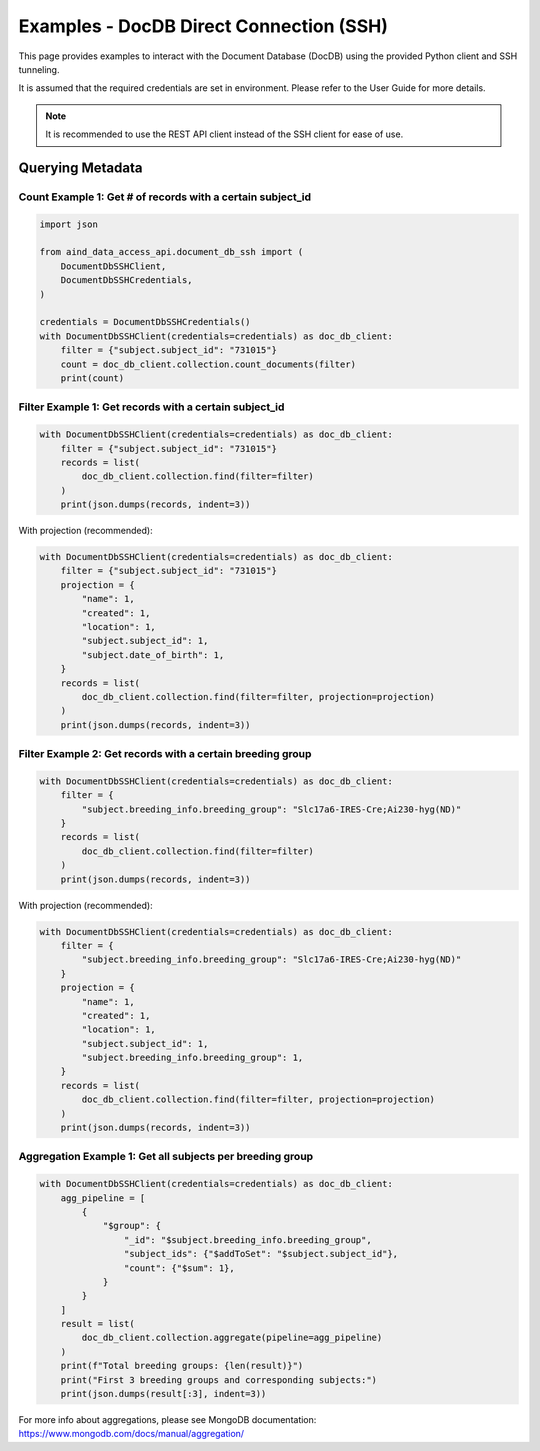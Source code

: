 Examples - DocDB Direct Connection (SSH)
========================================

This page provides examples to interact with the Document Database (DocDB)
using the provided Python client and SSH tunneling.

It is assumed that the required credentials are set in environment.
Please refer to the User Guide for more details.

.. note::

    It is recommended to use the REST API client instead of the SSH client for ease of use.


Querying Metadata
~~~~~~~~~~~~~~~~~~~~~~

Count Example 1: Get # of records with a certain subject_id
-----------------------------------------------------------

.. code:: python

  import json

  from aind_data_access_api.document_db_ssh import (
      DocumentDbSSHClient,
      DocumentDbSSHCredentials,
  )

  credentials = DocumentDbSSHCredentials()
  with DocumentDbSSHClient(credentials=credentials) as doc_db_client:
      filter = {"subject.subject_id": "731015"}
      count = doc_db_client.collection.count_documents(filter)
      print(count)

Filter Example 1: Get records with a certain subject_id
-------------------------------------------------------

.. code:: python

  with DocumentDbSSHClient(credentials=credentials) as doc_db_client:
      filter = {"subject.subject_id": "731015"}
      records = list(
          doc_db_client.collection.find(filter=filter)
      )
      print(json.dumps(records, indent=3))


With projection (recommended):

.. code:: python

  with DocumentDbSSHClient(credentials=credentials) as doc_db_client:
      filter = {"subject.subject_id": "731015"}
      projection = {
          "name": 1,
          "created": 1,
          "location": 1,
          "subject.subject_id": 1,
          "subject.date_of_birth": 1,
      }
      records = list(
          doc_db_client.collection.find(filter=filter, projection=projection)
      )
      print(json.dumps(records, indent=3))


Filter Example 2: Get records with a certain breeding group
-----------------------------------------------------------

.. code:: python

  with DocumentDbSSHClient(credentials=credentials) as doc_db_client:
      filter = {
          "subject.breeding_info.breeding_group": "Slc17a6-IRES-Cre;Ai230-hyg(ND)"
      }
      records = list(
          doc_db_client.collection.find(filter=filter)
      )
      print(json.dumps(records, indent=3))


With projection (recommended):

.. code:: python

  with DocumentDbSSHClient(credentials=credentials) as doc_db_client:
      filter = {
          "subject.breeding_info.breeding_group": "Slc17a6-IRES-Cre;Ai230-hyg(ND)"
      }
      projection = {
          "name": 1,
          "created": 1,
          "location": 1,
          "subject.subject_id": 1,
          "subject.breeding_info.breeding_group": 1,
      }
      records = list(
          doc_db_client.collection.find(filter=filter, projection=projection)
      )
      print(json.dumps(records, indent=3))

Aggregation Example 1: Get all subjects per breeding group
----------------------------------------------------------

.. code:: python

  with DocumentDbSSHClient(credentials=credentials) as doc_db_client:
      agg_pipeline = [
          {
              "$group": {
                  "_id": "$subject.breeding_info.breeding_group",
                  "subject_ids": {"$addToSet": "$subject.subject_id"},
                  "count": {"$sum": 1},
              }
          }
      ]
      result = list(
          doc_db_client.collection.aggregate(pipeline=agg_pipeline)
      )
      print(f"Total breeding groups: {len(result)}")
      print("First 3 breeding groups and corresponding subjects:")
      print(json.dumps(result[:3], indent=3))

For more info about aggregations, please see MongoDB documentation:
https://www.mongodb.com/docs/manual/aggregation/